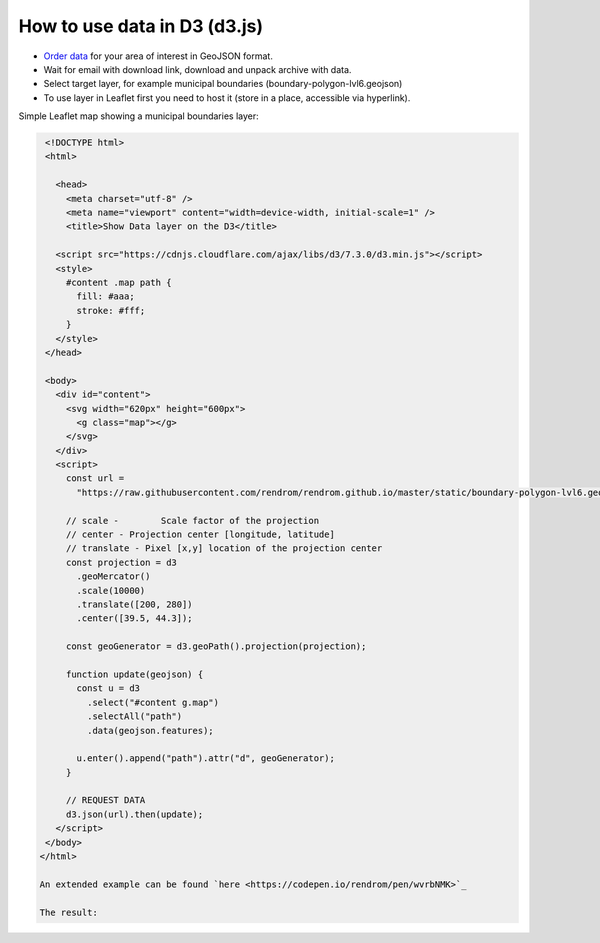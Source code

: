 .. _data_d3:

How to use data in D3 (d3.js)
=============================

* `Order data <https://data.nextgis.com/en/>`_ for your area of interest in GeoJSON format.
* Wait for email with download link, download and unpack archive with data.
* Select target layer, for example municipal boundaries (boundary-polygon-lvl6.geojson)
* To use layer in Leaflet first you need to host it (store in a place, accessible via hyperlink).

Simple Leaflet map showing a municipal boundaries layer:

.. code-block:: html

  <!DOCTYPE html>
  <html>
  
    <head>
      <meta charset="utf-8" />
      <meta name="viewport" content="width=device-width, initial-scale=1" />
      <title>Show Data layer on the D3</title>

    <script src="https://cdnjs.cloudflare.com/ajax/libs/d3/7.3.0/d3.min.js"></script>
    <style>
      #content .map path {
        fill: #aaa;
        stroke: #fff;
      }
    </style>
  </head>

  <body>
    <div id="content">
      <svg width="620px" height="600px">
        <g class="map"></g>
      </svg>
    </div>
    <script>
      const url =
        "https://raw.githubusercontent.com/rendrom/rendrom.github.io/master/static/boundary-polygon-lvl6.geojson";

      // scale -	Scale factor of the projection
      // center	- Projection center [longitude, latitude]
      // translate - Pixel [x,y] location of the projection center
      const projection = d3
        .geoMercator()
        .scale(10000)
        .translate([200, 280])
        .center([39.5, 44.3]);

      const geoGenerator = d3.geoPath().projection(projection);

      function update(geojson) {
        const u = d3
          .select("#content g.map")
          .selectAll("path")
          .data(geojson.features);

        u.enter().append("path").attr("d", geoGenerator);
      }

      // REQUEST DATA
      d3.json(url).then(update);
    </script>
  </body>
 </html>
 
 An extended example can be found `here <https://codepen.io/rendrom/pen/wvrbNMK>`_
 
 The result:

.. figure:: _static/d3.png
   :name: leaflet
   :align: center
   :width: 16cm

